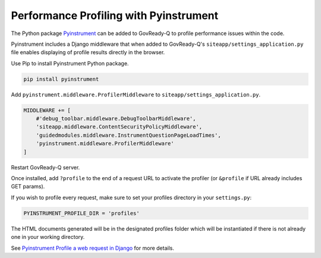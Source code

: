 .. Copyright (C) 2020 GovReady PBC

.. _Performance Profiling with Pyinstrument:

Performance Profiling with Pyinstrument
=======================================

The Python package `Pyinstrument <https://github.com/joerick/pyinstrument#profile-a-web-request-in-django>`_ can be added to GovReady-Q to profile performance issues within the code.

Pyinstrument includes a Django middleware that when added to GovReady-Q's ``siteapp/settings_application.py`` file enables displaying of profile results directly in the browser.

Use Pip to install Pyinstrument Python package.

.. code:: bash

    pip install pyinstrument

Add ``pyinstrument.middleware.ProfilerMiddleware`` to ``siteapp/settings_application.py``.

.. code:: python

    MIDDLEWARE += [
        #'debug_toolbar.middleware.DebugToolbarMiddleware',
        'siteapp.middleware.ContentSecurityPolicyMiddleware',
        'guidedmodules.middleware.InstrumentQuestionPageLoadTimes',
        'pyinstrument.middleware.ProfilerMiddleware'
    ]

Restart GovReady-Q server.

Once installed, add ``?profile`` to the end of a request URL to activate the profiler (or ``&profile`` if URL already includes GET params).

If you wish to profile every request, make sure to set your profiles directory in your ``settings.py``:

.. code:: python

    PYINSTRUMENT_PROFILE_DIR = 'profiles'

The HTML documents generated will be in the designated profiles folder which will be instantiated if there is not already one in your working directory.

See `Pyinstrument Profile a web request in Django <https://github.com/joerick/pyinstrument#profile-a-web-request-in-django>`_ for more details.
